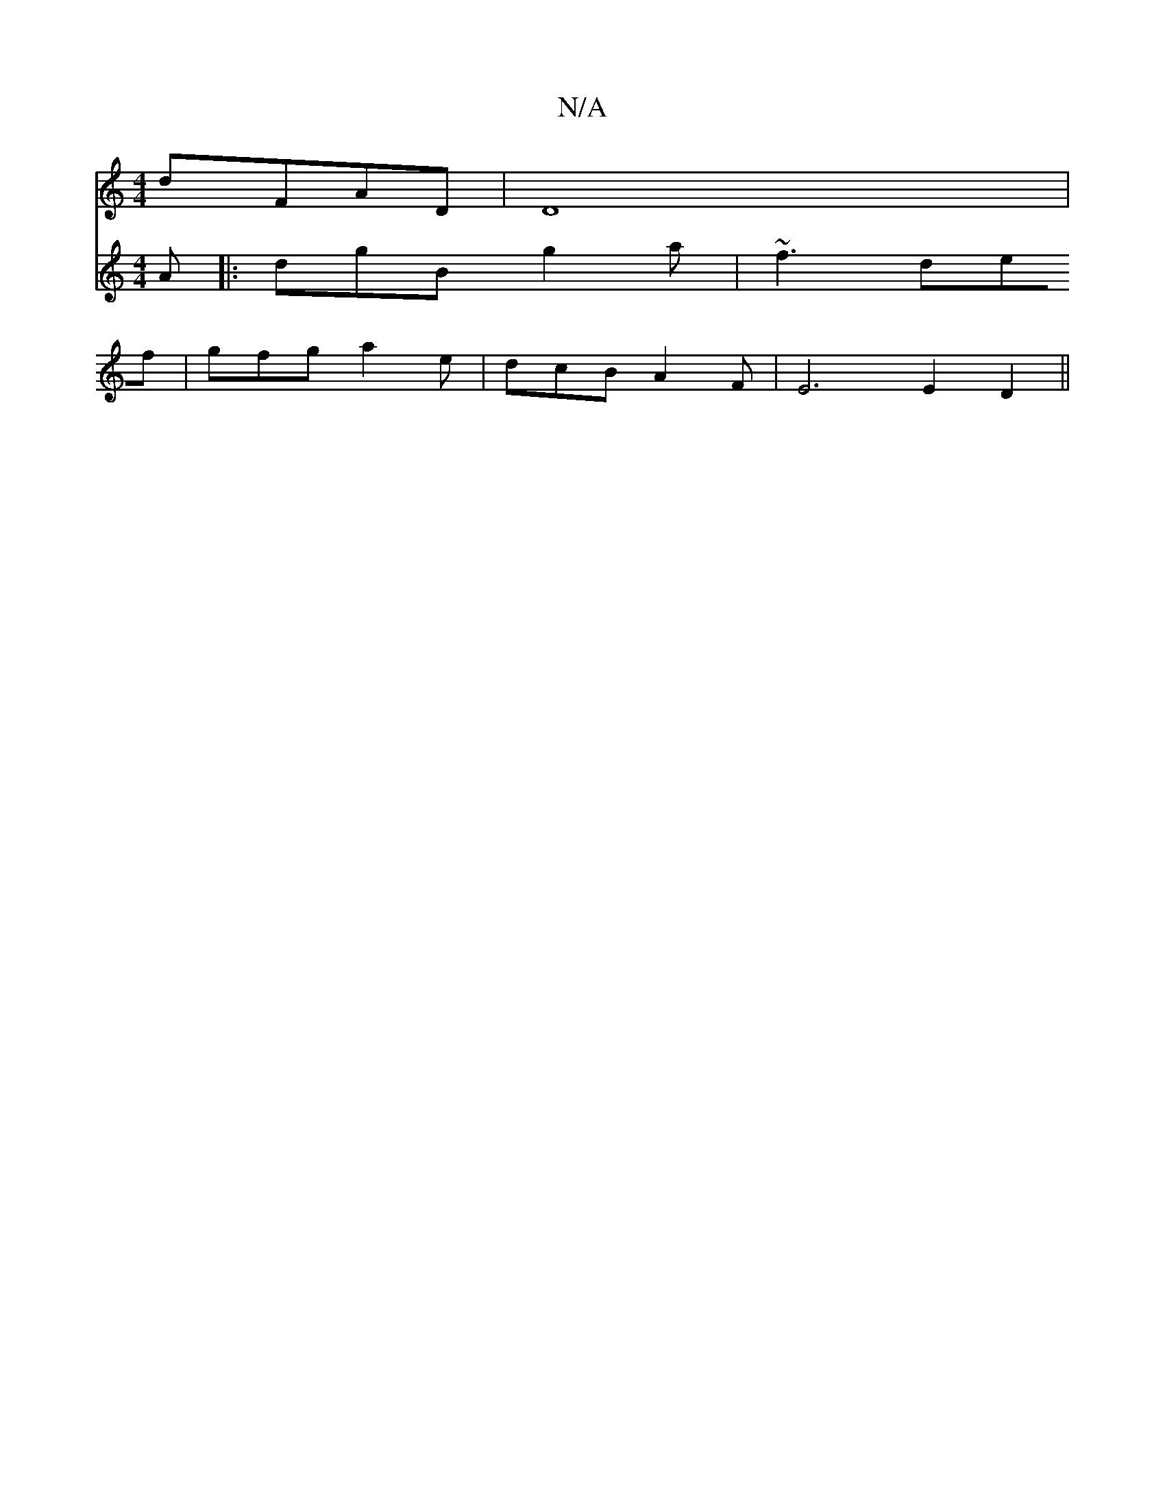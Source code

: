 X:1
T:N/A
M:4/4
R:N/A
K:Cmajor
dFAD |D8|
V:2
A|:dgB g2a|~f3 def|gfg a2e|dcB A2F | E6 E2 D2 ||

A~F2G DGG|]
|F2D CDE G2A:|

Ac|d2 d2- c/[pa/a/{be} .d4 g2 |"2a*agafed|"dm"DDAF D2EA "G"G2 z2:|

|:"Am" Acc Bc"Em"e/2f/2e d6|a3 g d2 cB|1